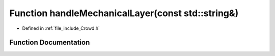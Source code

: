.. _exhale_function__crowd_8h_1a56956a345edfef0a1f39d90f7e47b083:

Function handleMechanicalLayer(const std::string&)
==================================================

- Defined in :ref:`file_include_Crowd.h`


Function Documentation
----------------------


.. doxygenfunction:: handleMechanicalLayer(const std::string&)
   :project: mechanical_layer